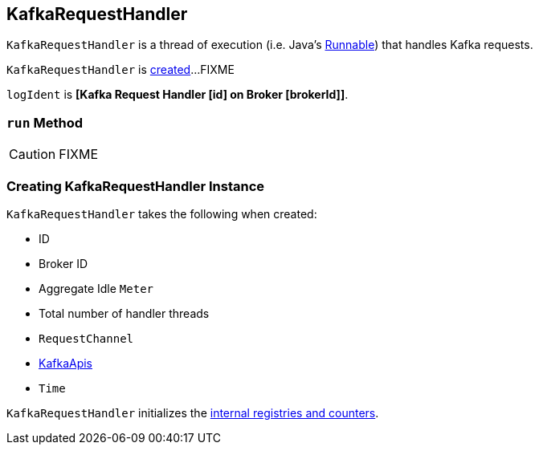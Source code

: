 == [[KafkaRequestHandler]] KafkaRequestHandler

`KafkaRequestHandler` is a thread of execution (i.e. Java's https://docs.oracle.com/javase/8/docs/api/java/lang/Runnable.html[Runnable]) that handles Kafka requests.

`KafkaRequestHandler` is <<creating-instance, created>>...FIXME

[[logIdent]]
`logIdent` is *[Kafka Request Handler [id] on Broker [brokerId]]*.

=== [[run]] `run` Method

CAUTION: FIXME

=== [[creating-instance]] Creating KafkaRequestHandler Instance

`KafkaRequestHandler` takes the following when created:

* [[id]] ID
* [[brokerId]] Broker ID
* [[aggregateIdleMeter]] Aggregate Idle `Meter`
* [[totalHandlerThreads]] Total number of handler threads
* [[requestChannel]] `RequestChannel`
* [[apis]] link:kafka-KafkaApis.adoc[KafkaApis]
* [[time]] `Time`

`KafkaRequestHandler` initializes the <<internal-registries, internal registries and counters>>.

